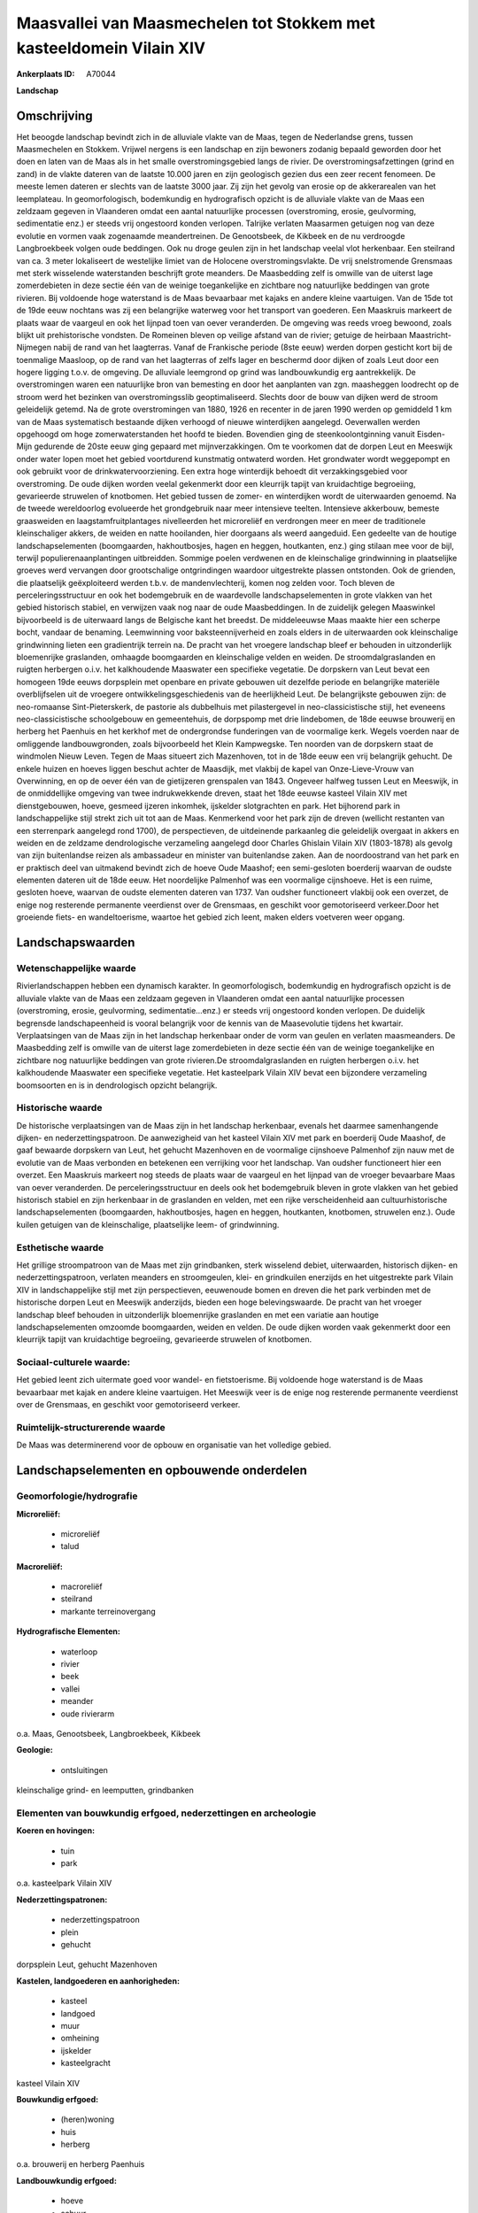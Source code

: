 Maasvallei van Maasmechelen tot Stokkem met kasteeldomein Vilain XIV
====================================================================

:Ankerplaats ID: A70044


**Landschap**



Omschrijving
------------

Het beoogde landschap bevindt zich in de alluviale vlakte van de Maas,
tegen de Nederlandse grens, tussen Maasmechelen en Stokkem. Vrijwel
nergens is een landschap en zijn bewoners zodanig bepaald geworden door
het doen en laten van de Maas als in het smalle overstromingsgebied
langs de rivier. De overstromingsafzettingen (grind en zand) in de
vlakte dateren van de laatste 10.000 jaren en zijn geologisch gezien dus
een zeer recent fenomeen. De meeste lemen dateren er slechts van de
laatste 3000 jaar. Zij zijn het gevolg van erosie op de akkerarealen van
het leemplateau. In geomorfologisch, bodemkundig en hydrografisch
opzicht is de alluviale vlakte van de Maas een zeldzaam gegeven in
Vlaanderen omdat een aantal natuurlijke processen (overstroming, erosie,
geulvorming, sedimentatie enz.) er steeds vrij ongestoord konden
verlopen. Talrijke verlaten Maasarmen getuigen nog van deze evolutie en
vormen vaak zogenaamde meandertreinen. De Genootsbeek, de Kikbeek en de
nu verdroogde Langbroekbeek volgen oude beddingen. Ook nu droge geulen
zijn in het landschap veelal vlot herkenbaar. Een steilrand van ca. 3
meter lokaliseert de westelijke limiet van de Holocene
overstromingsvlakte. De vrij snelstromende Grensmaas met sterk
wisselende waterstanden beschrijft grote meanders. De Maasbedding zelf
is omwille van de uiterst lage zomerdebieten in deze sectie één van de
weinige toegankelijke en zichtbare nog natuurlijke beddingen van grote
rivieren. Bij voldoende hoge waterstand is de Maas bevaarbaar met kajaks
en andere kleine vaartuigen. Van de 15de tot de 19de eeuw nochtans was
zij een belangrijke waterweg voor het transport van goederen. Een
Maaskruis markeert de plaats waar de vaargeul en ook het lijnpad toen
van oever veranderden. De omgeving was reeds vroeg bewoond, zoals blijkt
uit prehistorische vondsten. De Romeinen bleven op veilige afstand van
de rivier; getuige de heirbaan Maastricht-Nijmegen nabij de rand van het
laagterras. Vanaf de Frankische periode (8ste eeuw) werden dorpen
gesticht kort bij de toenmalige Maasloop, op de rand van het laagterras
of zelfs lager en beschermd door dijken of zoals Leut door een hogere
ligging t.o.v. de omgeving. De alluviale leemgrond op grind was
landbouwkundig erg aantrekkelijk. De overstromingen waren een
natuurlijke bron van bemesting en door het aanplanten van zgn.
maasheggen loodrecht op de stroom werd het bezinken van
overstromingsslib geoptimaliseerd. Slechts door de bouw van dijken werd
de stroom geleidelijk getemd. Na de grote overstromingen van 1880, 1926
en recenter in de jaren 1990 werden op gemiddeld 1 km van de Maas
systematisch bestaande dijken verhoogd of nieuwe winterdijken aangelegd.
Oeverwallen werden opgehoogd om hoge zomerwaterstanden het hoofd te
bieden. Bovendien ging de steenkoolontginning vanuit Eisden-Mijn
gedurende de 20ste eeuw ging gepaard met mijnverzakkingen. Om te
voorkomen dat de dorpen Leut en Meeswijk onder water lopen moet het
gebied voortdurend kunstmatig ontwaterd worden. Het grondwater wordt
weggepompt en ook gebruikt voor de drinkwatervoorziening. Een extra hoge
winterdijk behoedt dit verzakkingsgebied voor overstroming. De oude
dijken worden veelal gekenmerkt door een kleurrijk tapijt van
kruidachtige begroeiing, gevarieerde struwelen of knotbomen. Het gebied
tussen de zomer- en winterdijken wordt de uiterwaarden genoemd. Na de
tweede wereldoorlog evolueerde het grondgebruik naar meer intensieve
teelten. Intensieve akkerbouw, bemeste graasweiden en
laagstamfruitplantages nivelleerden het microreliëf en verdrongen meer
en meer de traditionele kleinschaliger akkers, de weiden en natte
hooilanden, hier doorgaans als weerd aangeduid. Een gedeelte van de
houtige landschapselementen (boomgaarden, hakhoutbosjes, hagen en
heggen, houtkanten, enz.) ging stilaan mee voor de bijl, terwijl
populierenaanplantingen uitbreidden. Sommige poelen verdwenen en de
kleinschalige grindwinning in plaatselijke groeves werd vervangen door
grootschalige ontgrindingen waardoor uitgestrekte plassen ontstonden.
Ook de grienden, die plaatselijk geëxploiteerd werden t.b.v. de
mandenvlechterij, komen nog zelden voor. Toch bleven de
perceleringsstructuur en ook het bodemgebruik en de waardevolle
landschapselementen in grote vlakken van het gebied historisch stabiel,
en verwijzen vaak nog naar de oude Maasbeddingen. In de zuidelijk
gelegen Maaswinkel bijvoorbeeld is de uiterwaard langs de Belgische kant
het breedst. De middeleeuwse Maas maakte hier een scherpe bocht, vandaar
de benaming. Leemwinning voor baksteennijverheid en zoals elders in de
uiterwaarden ook kleinschalige grindwinning lieten een gradientrijk
terrein na. De pracht van het vroegere landschap bleef er behouden in
uitzonderlijk bloemenrijke graslanden, omhaagde boomgaarden en
kleinschalige velden en weiden. De stroomdalgraslanden en ruigten
herbergen o.i.v. het kalkhoudende Maaswater een specifieke vegetatie. De
dorpskern van Leut bevat een homogeen 19de eeuws dorpsplein met openbare
en private gebouwen uit dezelfde periode en belangrijke materiële
overblijfselen uit de vroegere ontwikkelingsgeschiedenis van de
heerlijkheid Leut. De belangrijkste gebouwen zijn: de neo-romaanse
Sint-Pieterskerk, de pastorie als dubbelhuis met pilastergevel in
neo-classicistische stijl, het eveneens neo-classicistische schoolgebouw
en gemeentehuis, de dorpspomp met drie lindebomen, de 18de eeuwse
brouwerij en herberg het Paenhuis en het kerkhof met de ondergrondse
funderingen van de voormalige kerk. Wegels voerden naar de omliggende
landbouwgronden, zoals bijvoorbeeld het Klein Kampwegske. Ten noorden
van de dorpskern staat de windmolen Nieuw Leven. Tegen de Maas situeert
zich Mazenhoven, tot in de 18de eeuw een vrij belangrijk gehucht. De
enkele huizen en hoeves liggen beschut achter de Maasdijk, met vlakbij
de kapel van Onze-Lieve-Vrouw van Overwinning, en op de oever één van de
gietijzeren grenspalen van 1843. Ongeveer halfweg tussen Leut en
Meeswijk, in de onmiddellijke omgeving van twee indrukwekkende dreven,
staat het 18de eeuwse kasteel Vilain XIV met dienstgebouwen, hoeve,
gesmeed ijzeren inkomhek, ijskelder slotgrachten en park. Het bijhorend
park in landschappelijke stijl strekt zich uit tot aan de Maas.
Kenmerkend voor het park zijn de dreven (wellicht restanten van een
sterrenpark aangelegd rond 1700), de perspectieven, de uitdeinende
parkaanleg die geleidelijk overgaat in akkers en weiden en de zeldzame
dendrologische verzameling aangelegd door Charles Ghislain Vilain XIV
(1803-1878) als gevolg van zijn buitenlandse reizen als ambassadeur en
minister van buitenlandse zaken. Aan de noordoostrand van het park en er
praktisch deel van uitmakend bevindt zich de hoeve Oude Maashof; een
semi-gesloten boerderij waarvan de oudste elementen dateren uit de 18de
eeuw. Het noordelijke Palmenhof was een voormalige cijnshoeve. Het is
een ruime, gesloten hoeve, waarvan de oudste elementen dateren van 1737.
Van oudsher functioneert vlakbij ook een overzet, de enige nog
resterende permanente veerdienst over de Grensmaas, en geschikt voor
gemotoriseerd verkeer.Door het groeiende fiets- en wandeltoerisme,
waartoe het gebied zich leent, maken elders voetveren weer opgang.



Landschapswaarden
-----------------


Wetenschappelijke waarde
~~~~~~~~~~~~~~~~~~~~~~~~

Rivierlandschappen hebben een dynamisch karakter. In geomorfologisch,
bodemkundig en hydrografisch opzicht is de alluviale vlakte van de Maas
een zeldzaam gegeven in Vlaanderen omdat een aantal natuurlijke
processen (overstroming, erosie, geulvorming, sedimentatie...enz.) er
steeds vrij ongestoord konden verlopen. De duidelijk begrensde
landschapeenheid is vooral belangrijk voor de kennis van de Maasevolutie
tijdens het kwartair. Verplaatsingen van de Maas zijn in het landschap
herkenbaar onder de vorm van geulen en verlaten maasmeanders. De
Maasbedding zelf is omwille van de uiterst lage zomerdebieten in deze
sectie één van de weinige toegankelijke en zichtbare nog natuurlijke
beddingen van grote rivieren.De stroomdalgraslanden en ruigten herbergen
o.i.v. het kalkhoudende Maaswater een specifieke vegetatie. Het
kasteelpark Vilain XIV bevat een bijzondere verzameling boomsoorten en
is in dendrologisch opzicht belangrijk.

Historische waarde
~~~~~~~~~~~~~~~~~~


De historische verplaatsingen van de Maas zijn in het landschap
herkenbaar, evenals het daarmee samenhangende dijken- en
nederzettingspatroon. De aanwezigheid van het kasteel Vilain XIV met
park en boerderij Oude Maashof, de gaaf bewaarde dorpskern van Leut, het
gehucht Mazenhoven en de voormalige cijnshoeve Palmenhof zijn nauw met
de evolutie van de Maas verbonden en betekenen een verrijking voor het
landschap. Van oudsher functioneert hier een overzet. Een Maaskruis
markeert nog steeds de plaats waar de vaargeul en het lijnpad van de
vroeger bevaarbare Maas van oever veranderden. De perceleringsstructuur
en deels ook het bodemgebruik bleven in grote vlakken van het gebied
historisch stabiel en zijn herkenbaar in de graslanden en velden, met
een rijke verscheidenheid aan cultuurhistorische landschapselementen
(boomgaarden, hakhoutbosjes, hagen en heggen, houtkanten, knotbomen,
struwelen enz.). Oude kuilen getuigen van de kleinschalige, plaatselijke
leem- of grindwinning.

Esthetische waarde
~~~~~~~~~~~~~~~~~~

Het grillige stroompatroon van de Maas met zijn
grindbanken, sterk wisselend debiet, uiterwaarden, historisch dijken- en
nederzettingspatroon, verlaten meanders en stroomgeulen, klei- en
grindkuilen enerzijds en het uitgestrekte park Vilain XIV in
landschappelijke stijl met zijn perspectieven, eeuwenoude bomen en
dreven die het park verbinden met de historische dorpen Leut en Meeswijk
anderzijds, bieden een hoge belevingswaarde. De pracht van het vroeger
landschap bleef behouden in uitzonderlijk bloemenrijke graslanden en met
een variatie aan houtige landschapselementen omzoomde boomgaarden,
weiden en velden. De oude dijken worden vaak gekenmerkt door een
kleurrijk tapijt van kruidachtige begroeiing, gevarieerde struwelen of
knotbomen.


Sociaal-culturele waarde:
~~~~~~~~~~~~~~~~~~~~~~~~


Het gebied leent zich uitermate goed voor
wandel- en fietstoerisme. Bij voldoende hoge waterstand is de Maas
bevaarbaar met kajak en andere kleine vaartuigen. Het Meeswijk veer is
de enige nog resterende permanente veerdienst over de Grensmaas, en
geschikt voor gemotoriseerd verkeer.

Ruimtelijk-structurerende waarde
~~~~~~~~~~~~~~~~~~~~~~~~~~~~~~~~

De Maas was determinerend voor de opbouw en organisatie van het
volledige gebied.



Landschapselementen en opbouwende onderdelen
--------------------------------------------



Geomorfologie/hydrografie
~~~~~~~~~~~~~~~~~~~~~~~~

**Microreliëf:**

 * microreliëf
 * talud


**Macroreliëf:**

 * macroreliëf
 * steilrand
 * markante terreinovergang

**Hydrografische Elementen:**

 * waterloop
 * rivier
 * beek
 * vallei
 * meander
 * oude rivierarm


o.a. Maas, Genootsbeek, Langbroekbeek, Kikbeek

**Geologie:**

 * ontsluitingen


kleinschalige grind- en leemputten, grindbanken

Elementen van bouwkundig erfgoed, nederzettingen en archeologie
~~~~~~~~~~~~~~~~~~~~~~~~~~~~~~~~~~~~~~~~~~~~~~~~~~~~~~~~~~~~~~~

**Koeren en hovingen:**

 * tuin
 * park


o.a. kasteelpark Vilain XIV

**Nederzettingspatronen:**

 * nederzettingspatroon
 * plein
 * gehucht

dorpsplein Leut, gehucht Mazenhoven

**Kastelen, landgoederen en aanhorigheden:**

 * kasteel
 * landgoed
 * muur
 * omheining
 * ijskelder
 * kasteelgracht


kasteel Vilain XIV

**Bouwkundig erfgoed:**

 * (heren)woning
 * huis
 * herberg


o.a. brouwerij en herberg Paenhuis

**Landbouwkundig erfgoed:**

 * hoeve
 * schuur
 * stal


o.a. kasteelhoeve, Oude Maashof, Palmenhof

**Molens:**

 * windmolen


molen Nieuw Leven

**Kerkelijk erfgoed:**

 * kerk
 * kapel
 * pastorie


o.a. Sint-Pieterskerk met kerkhof, kapel Onze-Lieve-Vrouw van
Overwinning

**Klein historisch erfgoed:**

 * kruis
 * grenspaal


o.a. dorpspomp met drie lindebomen, Maaskruis, hekwerk

 **Archeologische elementen:**
prehistorische vondsten

 **Andere:**
voormalige school en gemeentehuis

ELEMENTEN VAN TRANSPORT EN INFRASTRUCTUUR
~~~~~~~~~~~~~~~~~~~~~~~~~~~~~~~~~~~~~~~~~

**Wegenis:**

 * weg
 * pad


o.a. Klein Kampwegske

**Waterbouwkundige infrastructuur:**

 * dijk
 * lijnpad


o.a. winterdijken, zomerdijken

 **Andere:**
veer

ELEMENTEN EN PATRONEN VAN LANDGEBRUIK
~~~~~~~~~~~~~~~~~~~~~~~~~~~~~~~~~~~~~

**Puntvormige elementen:**

 * bomengroep
 * solitaire boom


**Lijnvormige elementen:**

 * dreef
 * bomenrij
 * houtkant
 * hagen
 * knotbomenrij

Maasheggen

**Topografie:**

 * onregelmatig
 * historisch stabiel


**Historisch stabiel landgebruik:**

 * permanent grasland


weerden

**Typische landbouwteelten:**

 * hoogstam


**Bos:**

 * loof
 * hakhout
 * hooghout
 * struweel


**Bijzondere waterhuishouding:**

 * uiterwaarden
 * buitendijks



OPMERKINGEN EN KNELPUNTEN
~~~~~~~~~~~~~~~~~~~~~~~~

Schaalvergroting in de landbouw, lozingen van afvalwater en zwerfvuil na
overstromingen doen afbreuk aan het landschap. Verstorend is ook het
doorpompstation van een zuurstof- en stikstofleiding, evenals een
hoogspanningsleiding over de Maaswinkel. De grindwinningen beïnvloeden
het waterpeil, veroorzaken visuele- en geluidshinder en hebben het
verdwijnen van de verlaten geulen en het microreliëf voor gevolg.
Mijnverzakkingen zouden zonder nieuwe dijken en zonder voortdurend
wegpompen van het grondwater overstromingen veroorzaken. Bebouwing in de
alluviale vlakte dient geweerd te worden wegens het overstromingsgevaar
en aantasting van de landschapswaarden. De recente bebouwing levert geen
bijdrage tot de landschapswaarden
